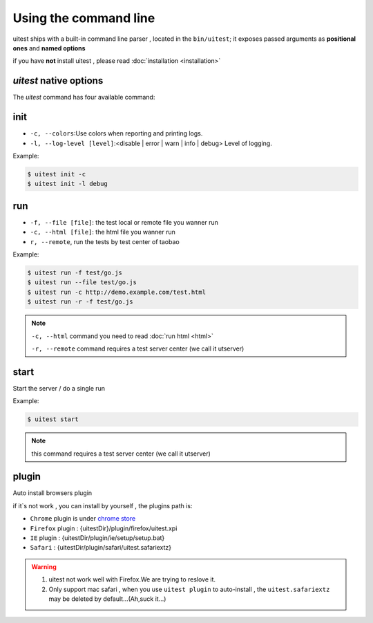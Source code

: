 .. _cli:

.. index:: Command line, CLI, PhantomJS, Shell, arguments, options

======================
Using the command line
======================

uitest ships with a built-in command line parser , located in the ``bin/uitest``; it exposes passed arguments as **positional ones** and **named options**

if you have **not** install uitest , please read :doc:`installation <installation>`

`uitest` native options
-------------------------

The `uitest` command has four available command:

.. _cli-init:

.. index:: init

init
----

- ``-c, --colors``:Use colors when reporting and printing logs.
- ``-l, --log-level [level]``:<disable | error | warn | info | debug> Level of logging.

Example:

.. code-block:: text

    $ uitest init -c
    $ uitest init -l debug

.. index:: run
run
----

- ``-f, --file [file]``: the test local or remote file you wanner run
- ``-c, --html [file]``: the html file you wanner run
- ``r, --remote``, run the tests by test center of taobao

Example:

.. code-block:: text

    $ uitest run -f test/go.js
    $ uitest run --file test/go.js
    $ uitest run -c http://demo.example.com/test.html
    $ uitest run -r -f test/go.js


.. note::
    ``-c, --html`` command you need to read :doc:`run html <html>`

    ``-r, --remote`` command requires a test server center (we call it utserver)

.. index:: start

start
-----

Start the server / do a single run

Example:

.. code-block:: text

    $ uitest start

.. note::

    this command requires a test server center (we call it utserver)


.. index:: plugin install

.. _cli-plugin:

plugin
------

Auto install browsers plugin

if it`s not work , you can install by yourself , the plugins path is:

- ``Chrome`` plugin is under `chrome store <https://chrome.google.com/webstore/detail/uitest-chrome-%E6%8F%92%E4%BB%B6/afgdnjlbpjonnjaeafdfkdoapmbogjco?hl=zh-CN&utm_source=chrome-ntp-launcher>`_
- ``Firefox`` plugin : {uitestDir}/plugin/firefox/uitest.xpi
- ``IE`` plugin : {uitestDir/plugin/ie/setup/setup.bat}
- ``Safari`` : {uitestDir/plugin/safari/uitest.safariextz}

.. warning::

    1. uitest not work well with Firefox.We are trying to reslove it.
    2. Only support mac safari , when you use ``uitest plugin`` to auto-install , the ``uitest.safariextz`` may be deleted by default...(Ah,suck it...)